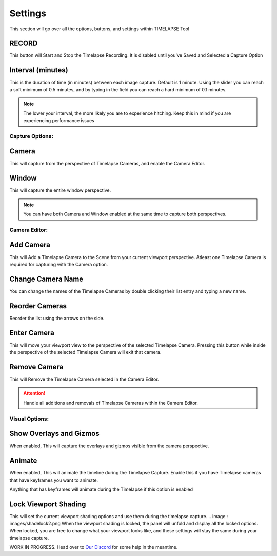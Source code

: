 Settings
========

This section will go over all the options, buttons, and settings within TIMELAPSE Tool

RECORD
------
.. image:: images/record.png
This button will Start and Stop the Timelapse Recording. It is disabled until you've Saved and Selected a Capture Option

Interval (minutes)
------------------
.. image:: images/interval(minutes).png
This is the duration of time (in minutes) between each image capture. Default is 1 minute. Using the slider you can reach a soft minimum of 0.5 minutes, and by typing in the field you can reach a hard minimum of 0.1 minutes.      

.. note::
    The lower your interval, the more likely you are to experience hitching. Keep this in mind if you are experiencing performance issues

Capture Options:
""""""""""""""""
Camera
------
.. image:: images/camera.png
This will capture from the perspective of Timelapse Cameras, and enable the Camera Editor.

Window
------
.. image:: images/window.png
This will capture the entire window perspective.

.. note::
   You can have both Camera and Window enabled at the same time to capture both perspectives.

Camera Editor:
""""""""""""""
Add Camera
----------
.. image:: images/add_camera.png
This will Add a Timelapse Camera to the Scene from your current viewport perspective. Atleast one Timelapse Camera is required for capturing with the Camera option.

Change Camera Name
------------------
.. image:: images/custom_name.gif
You can change the names of the Timelapse Cameras by double clicking their list entry and typing a new name.

Reorder Cameras
---------------
.. image:: images/change_order.gif
Reorder the list using the arrows on the side.

Enter Camera
------------
.. image:: images/enter_camera.png
This will move your viewport view to the perspective of the selected Timelapse Camera. Pressing this button while inside the perspective of the selected Timelapse Camera will exit that camera.

Remove Camera
-------------
.. image:: images/remove_camera.png
This will Remove the Timelapse Camera selected in the Camera Editor.

.. attention::
   Handle all additions and removals of Timelapse Cameras within the Camera Editor.

Visual Options:
"""""""""""""""
Show Overlays and Gizmos
------------------------
.. image:: images/overlays.png
When enabled, This will capture the overlays and gizmos visible from the camera perspective.

Animate
-------
.. image:: images/animate.png
When enabled, This will animate the timeline during the Timelapse Capture. Enable this if you have Timelapse cameras that have keyframes you want to animate.

.. note::
Anything that has keyframes will animate during the Timelapse if this option is enabled

Lock Viewport Shading
---------------------
.. image:: images/shadelock1.png
This will set the current viewport shading options and use them during the timelapse capture.
.. image:: images/shadelock2.png
When the viewport shading is locked, the panel will unfold and display all the locked options. When locked, you are free to change what your viewport looks like, and these settings will stay the same during your timelapse capture.


WORK IN PROGRESS. Head over to `Our Discord <https://discord.gg/5UK6uFnVV9>`_ for some help in the meantime. 

